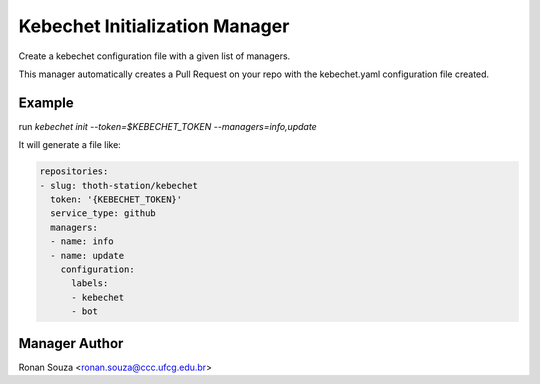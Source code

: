 Kebechet Initialization Manager
-------------------------------

Create a kebechet configuration file with a given list of managers.

This manager automatically creates a Pull Request on your repo with the kebechet.yaml
configuration file created.


Example
=======

run `kebechet init --token=$KEBECHET_TOKEN --managers=info,update`

It will generate a file like:

.. code-block:: yaml

        repositories:
        - slug: thoth-station/kebechet
          token: '{KEBECHET_TOKEN}'
          service_type: github
          managers:
          - name: info
          - name: update
            configuration:
              labels:
              - kebechet
              - bot


Manager Author
==============

Ronan Souza <ronan.souza@ccc.ufcg.edu.br>
